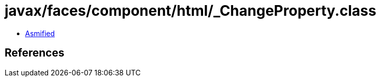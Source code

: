 = javax/faces/component/html/_ChangeProperty.class

 - link:_ChangeProperty-asmified.java[Asmified]

== References


